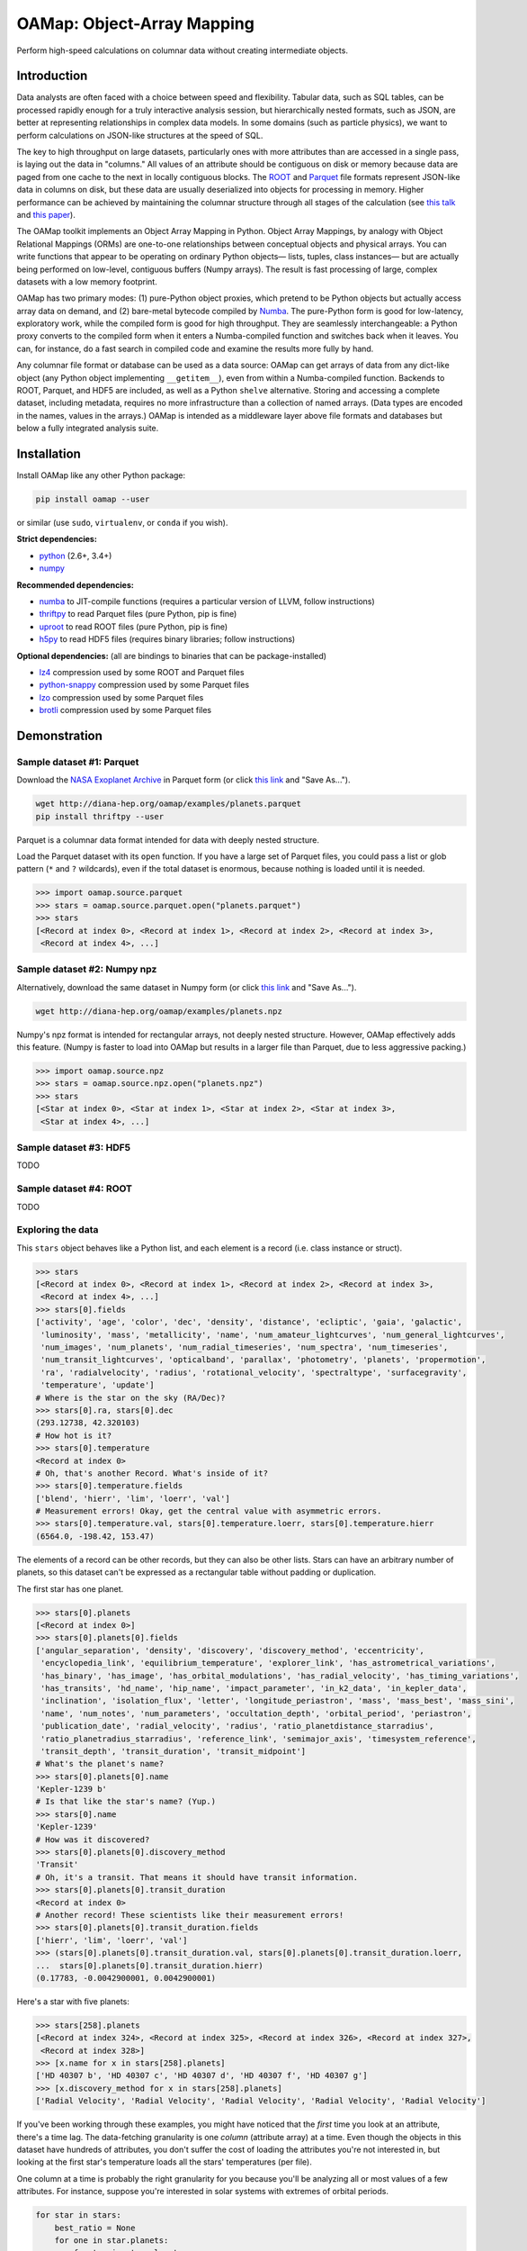 OAMap: Object-Array Mapping
===========================

.. image:: https://travis-ci.org/diana-hep/oamap.svg?branch=master
   :target: https://travis-ci.org/diana-hep/oamap

Perform high-speed calculations on columnar data without creating intermediate objects.

Introduction
------------

Data analysts are often faced with a choice between speed and flexibility. Tabular data, such as SQL tables, can be processed rapidly enough for a truly interactive analysis session, but hierarchically nested formats, such as JSON, are better at representing relationships in complex data models. In some domains (such as particle physics), we want to perform calculations on JSON-like structures at the speed of SQL.

The key to high throughput on large datasets, particularly ones with more attributes than are accessed in a single pass, is laying out the data in "columns." All values of an attribute should be contiguous on disk or memory because data are paged from one cache to the next in locally contiguous blocks. The `ROOT <https://root.cern/>`_ and `Parquet <http://parquet.apache.org/>`_ file formats represent JSON-like data in columns on disk, but these data are usually deserialized into objects for processing in memory. Higher performance can be achieved by maintaining the columnar structure through all stages of the calculation (see `this talk <https://youtu.be/jvt4v2LTGK0>`_ and `this paper <https://arxiv.org/abs/1711.01229>`_).

The OAMap toolkit implements an Object Array Mapping in Python. Object Array Mappings, by analogy with Object Relational Mappings (ORMs) are one-to-one relationships between conceptual objects and physical arrays. You can write functions that appear to be operating on ordinary Python objects— lists, tuples, class instances— but are actually being performed on low-level, contiguous buffers (Numpy arrays). The result is fast processing of large, complex datasets with a low memory footprint.

OAMap has two primary modes: (1) pure-Python object proxies, which pretend to be Python objects but actually access array data on demand, and (2) bare-metal bytecode compiled by `Numba <http://numba.pydata.org/>`_. The pure-Python form is good for low-latency, exploratory work, while the compiled form is good for high throughput. They are seamlessly interchangeable: a Python proxy converts to the compiled form when it enters a Numba-compiled function and switches back when it leaves. You can, for instance, do a fast search in compiled code and examine the results more fully by hand.

Any columnar file format or database can be used as a data source: OAMap can get arrays of data from any dict-like object (any Python object implementing ``__getitem__``), even from within a Numba-compiled function. Backends to ROOT, Parquet, and HDF5 are included, as well as a Python ``shelve`` alternative. Storing and accessing a complete dataset, including metadata, requires no more infrastructure than a collection of named arrays. (Data types are encoded in the names, values in the arrays.) OAMap is intended as a middleware layer above file formats and databases but below a fully integrated analysis suite.

Installation
------------

Install OAMap like any other Python package:

.. code-block:: bash

    pip install oamap --user

or similar (use ``sudo``, ``virtualenv``, or ``conda`` if you wish).

**Strict dependencies:**

- `python <http://docs.python-guide.org/en/latest/starting/installation/>`_ (2.6+, 3.4+)
- `numpy <https://scipy.org/install.html>`_

**Recommended dependencies:**

- `numba <http://numba.pydata.org/numba-doc/latest/user/installing.html>`_ to JIT-compile functions (requires a particular version of LLVM, follow instructions)
- `thriftpy <https://pypi.python.org/pypi/thriftpy>`_ to read Parquet files (pure Python, pip is fine)
- `uproot <https://pypi.python.org/pypi/uproot/>`_ to read ROOT files (pure Python, pip is fine)
- `h5py <http://docs.h5py.org/en/latest/build.html>`_ to read HDF5 files (requires binary libraries; follow instructions)

**Optional dependencies:** (all are bindings to binaries that can be package-installed)

- `lz4 <https://anaconda.org/anaconda/lz4>`_ compression used by some ROOT and Parquet files
- `python-snappy <https://anaconda.org/anaconda/python-snappy>`_ compression used by some Parquet files
- `lzo <https://anaconda.org/anaconda/lzo>`_ compression used by some Parquet files
- `brotli <https://anaconda.org/conda-forge/brotli>`_ compression used by some Parquet files

Demonstration
-------------

Sample dataset #1: Parquet
""""""""""""""""""""""""""

Download the `NASA Exoplanet Archive <https://exoplanetarchive.ipac.caltech.edu/>`_ in Parquet form (or click `this link <http://diana-hep.org/oamap/examples/planets.parquet>`_ and "Save As...").

.. code-block:: bash

    wget http://diana-hep.org/oamap/examples/planets.parquet
    pip install thriftpy --user

Parquet is a columnar data format intended for data with deeply nested structure.

Load the Parquet dataset with its ``open`` function. If you have a large set of Parquet files, you could pass a list or glob pattern (``*`` and ``?`` wildcards), even if the total dataset is enormous, because nothing is loaded until it is needed.

.. code-block:: python

    >>> import oamap.source.parquet
    >>> stars = oamap.source.parquet.open("planets.parquet")
    >>> stars
    [<Record at index 0>, <Record at index 1>, <Record at index 2>, <Record at index 3>,
     <Record at index 4>, ...]

Sample dataset #2: Numpy npz
""""""""""""""""""""""""""""

Alternatively, download the same dataset in Numpy form (or click `this link <http://diana-hep.org/oamap/examples/planets.npz>`_ and "Save As...").

.. code-block:: bash

    wget http://diana-hep.org/oamap/examples/planets.npz

Numpy's npz format is intended for rectangular arrays, not deeply nested structure. However, OAMap effectively adds this feature. (Numpy is faster to load into OAMap but results in a larger file than Parquet, due to less aggressive packing.)

.. code-block:: python

    >>> import oamap.source.npz
    >>> stars = oamap.source.npz.open("planets.npz")
    >>> stars
    [<Star at index 0>, <Star at index 1>, <Star at index 2>, <Star at index 3>,
     <Star at index 4>, ...]

Sample dataset #3: HDF5
"""""""""""""""""""""""

TODO

Sample dataset #4: ROOT
"""""""""""""""""""""""

TODO

Exploring the data
""""""""""""""""""

This ``stars`` object behaves like a Python list, and each element is a record (i.e. class instance or struct).

.. code-block:: python

    >>> stars
    [<Record at index 0>, <Record at index 1>, <Record at index 2>, <Record at index 3>,
     <Record at index 4>, ...]
    >>> stars[0].fields
    ['activity', 'age', 'color', 'dec', 'density', 'distance', 'ecliptic', 'gaia', 'galactic',
     'luminosity', 'mass', 'metallicity', 'name', 'num_amateur_lightcurves', 'num_general_lightcurves',
     'num_images', 'num_planets', 'num_radial_timeseries', 'num_spectra', 'num_timeseries',
     'num_transit_lightcurves', 'opticalband', 'parallax', 'photometry', 'planets', 'propermotion',
     'ra', 'radialvelocity', 'radius', 'rotational_velocity', 'spectraltype', 'surfacegravity',
     'temperature', 'update']
    # Where is the star on the sky (RA/Dec)?
    >>> stars[0].ra, stars[0].dec
    (293.12738, 42.320103)
    # How hot is it?
    >>> stars[0].temperature
    <Record at index 0>
    # Oh, that's another Record. What's inside of it?
    >>> stars[0].temperature.fields
    ['blend', 'hierr', 'lim', 'loerr', 'val']
    # Measurement errors! Okay, get the central value with asymmetric errors.
    >>> stars[0].temperature.val, stars[0].temperature.loerr, stars[0].temperature.hierr
    (6564.0, -198.42, 153.47)

The elements of a record can be other records, but they can also be other lists. Stars can have an arbitrary number of planets, so this dataset can't be expressed as a rectangular table without padding or duplication.

The first star has one planet.

.. code-block:: python

    >>> stars[0].planets
    [<Record at index 0>]
    >>> stars[0].planets[0].fields
    ['angular_separation', 'density', 'discovery', 'discovery_method', 'eccentricity',
     'encyclopedia_link', 'equilibrium_temperature', 'explorer_link', 'has_astrometrical_variations',
     'has_binary', 'has_image', 'has_orbital_modulations', 'has_radial_velocity', 'has_timing_variations',
     'has_transits', 'hd_name', 'hip_name', 'impact_parameter', 'in_k2_data', 'in_kepler_data',
     'inclination', 'isolation_flux', 'letter', 'longitude_periastron', 'mass', 'mass_best', 'mass_sini',
     'name', 'num_notes', 'num_parameters', 'occultation_depth', 'orbital_period', 'periastron',
     'publication_date', 'radial_velocity', 'radius', 'ratio_planetdistance_starradius',
     'ratio_planetradius_starradius', 'reference_link', 'semimajor_axis', 'timesystem_reference',
     'transit_depth', 'transit_duration', 'transit_midpoint']
    # What's the planet's name?
    >>> stars[0].planets[0].name
    'Kepler-1239 b'
    # Is that like the star's name? (Yup.)
    >>> stars[0].name
    'Kepler-1239'
    # How was it discovered?
    >>> stars[0].planets[0].discovery_method
    'Transit'
    # Oh, it's a transit. That means it should have transit information.
    >>> stars[0].planets[0].transit_duration
    <Record at index 0>
    # Another record! These scientists like their measurement errors!
    >>> stars[0].planets[0].transit_duration.fields
    ['hierr', 'lim', 'loerr', 'val']
    >>> (stars[0].planets[0].transit_duration.val, stars[0].planets[0].transit_duration.loerr,
    ...  stars[0].planets[0].transit_duration.hierr)
    (0.17783, -0.0042900001, 0.0042900001)

Here's a star with five planets:

.. code-block:: python

    >>> stars[258].planets
    [<Record at index 324>, <Record at index 325>, <Record at index 326>, <Record at index 327>,
     <Record at index 328>]
    >>> [x.name for x in stars[258].planets]
    ['HD 40307 b', 'HD 40307 c', 'HD 40307 d', 'HD 40307 f', 'HD 40307 g']
    >>> [x.discovery_method for x in stars[258].planets]
    ['Radial Velocity', 'Radial Velocity', 'Radial Velocity', 'Radial Velocity', 'Radial Velocity']

If you've been working through these examples, you might have noticed that the *first* time you look at an attribute, there's a time lag. The data-fetching granularity is one *column* (attribute array) at a time. Even though the objects in this dataset have hundreds of attributes, you don't suffer the cost of loading the attributes you're not interested in, but looking at the first star's temperature loads all the stars' temperatures (per file).

One column at a time is probably the right granularity for you because you'll be analyzing all or most values of a few attributes. For instance, suppose you're interested in solar systems with extremes of orbital periods.

.. code-block:: python

    for star in stars:
        best_ratio = None
        for one in star.planets:
            for two in star.planets:
                if (one.orbital_period is not None and one.orbital_period.val is not None and
                    two.orbital_period is not None and two.orbital_period.val is not None):
                    ratio = one.orbital_period.val / two.orbital_period.val
                    if best_ratio is None or ratio > best_ratio:
                        best_ratio = ratio
        if best_ratio is not None:
            print(best_ratio)

If you're following these examples interactively, you'd have noticed that the lag occurred at the very beginning of the loop, when you asked for the first orbital period and got all of them.

Peeking at OAMap's internals, we can see which arrays are actually loaded.

.. code-block:: python

    >>> print("\n".join(stars._generator.loaded(stars._cache)))
    object-B
    object-E
    object-L-Fplanets-B
    object-L-Fplanets-E
    object-L-Fplanets-L-Forbital_period-M
    object-L-Fplanets-L-Forbital_period-Fval-M
    object-L-Fplanets-L-Forbital_period-Fval-Df4

The ``-B`` and ``-E`` arrays quantify list and sublist lengths, ``-M`` are for nullable fields (almost all of the exoplanets fields could be null, or ``None`` in the Python code), and ``-D`` is the numerical data. (Note: the listing above is from the Parquet file; the Numpy file differs only in that it preserved the record names.)

Peeking further behind the scenes, we can see that these really are Numpy arrays.

.. code-block:: python

    for name in stars._generator.loaded(stars._cache):
        print(stars._listofarrays[0][name])

    [0]
    [2660]
    [   0    1    2 ... 3562 3565 3570]
    [   1    2    3 ... 3565 3570 3572]
    [   0    1    2 ... 3495 3496 3497]
    [   0    1    2 ... 3487 3488 3489]
    [ 5.19104    4.147876   3.5957696 ... 87.090195   4.425391  13.193242 ]

No objects were involved in the processing of the data.

The fact that the data are in a purely numerical form makes it a perfect fit for Numba, which optimizes number-crunching by compiling Python functions with LLVM.

Try `installing Numba <http://numba.pydata.org/numba-doc/latest/user/installing.html>`_ and then running the code below. The ``@numba.njit`` decorator specifies that the function must be compiled before it runs and ``import oamap.compiler`` tells Numba how to compile OAMap types.

.. code-block:: python

    import numba
    import oamap.compiler    # crucial! loads OAMap extensions!
    
    @numba.njit
    def period_ratio(stars):
        out = []
        for star in stars:
            best_ratio = None
            for one in star.planets:
                for two in star.planets:
                    if (one.orbital_period is not None and one.orbital_period.val is not None and
                        two.orbital_period is not None and two.orbital_period.val is not None):
                        ratio = one.orbital_period.val / two.orbital_period.val
                        if best_ratio is None or ratio > best_ratio:
                            best_ratio = ratio
            if best_ratio is not None and best_ratio > 200:
                out.append(star)
        return out
    
    # The benefit of compiling is lost on a small dataset like this (compilation time ~ run time),
    # but I'm sure you can find a much bigger one.  :)
    >>> extremes = period_ratio(stars)
    # Now that we've filtered with compiled code, we can examine the outliers in Python.
    >>> extremes
    [<Record at index 284>, <Record at index 466>, <Record at index 469>, <Record at index 472>,
     <Record at index 484>, <Record at index 502>, <Record at index 510>, <Record at index 559>,
     <Record at index 651>, <Record at index 665>, <Record at index 674>, <Record at index 728>,
     <Record at index 1129>, <Record at index 1464>, <Record at index 1529>, <Record at index 1567>,
     <Record at index 1814>, <Record at index 1819>, <Record at index 1953>, <Record at index 1979>,
     <Record at index 1980>, <Record at index 2305>, <Record at index 2332>, <Record at index 2366>,
     <Record at index 2623>, <Record at index 2654>]
    # These are unusual solar systems (most don't have so many planets).
    >>> extremes[0].planets
    [<Record at index 384>, <Record at index 385>, <Record at index 386>, <Record at index 387>,
     <Record at index 388>, <Record at index 389>]
    # Indeed, the orbital period ratio for this one is 2205.0 / 5.75969.
    >>> [x.orbital_period.val for x in extremes[0].planets]
    [5.75969, 16.357, 49.748, 122.744, 604.67, 2205.0]
    # Including attributes that we didn't consider in the search.
    >>> [x.mass_best.val for x in extremes[0].planets]
    [0.0416, 0.0378, 0.0805, 0.0722, 0.0732, 0.2066]

The exploratory one-liners and the analysis functions you would write to study your data are similar to what they'd be if these were JSON or Python objects. However,

- the data are stored in a binary, columnar form, which minimizes memory use and streamlines data transfers from disk or network to memory to CPU cache);
- scans over the data can be compiled for higher throughput.

These two features speed up conventional workflows.

Unconventional workflows: columnar granularity
""""""""""""""""""""""""""""""""""""""""""""""

In the demonstration above, we downloaded the file we wanted to analyze. That required us to take all of the columns, including those we aren't interested in. Object-array mapping shifts the granular unit from a file that describes a complete dataset to its individual columns. Thus,

- columns do not need to be packaged together as files— they may be free-floating objects in a key-value database or object store;
- the same columns may be used in different datasets— different versions, different structures, different filters— because datasets with substantial overlaps in content should not be allowed to waste memory.

To demonstrate this, we'll look at the same dataset with download-on-demand. We're using a simple HTTP server for this, but any key-value database or object store would work.

.. code-block:: python

    import numpy
    import io
    import codecs
    try:
        from urllib.request import urlopen   # Python 3
    except ImportError:
        from urllib2 import urlopen          # Python 2

    baseurl = "http://diana-hep.org/oamap/examples/planets/"

    # wrap the website as a dict-like object with a __getitem__ method
    class DataSource:
        def __getitem__(self, name):
            ### uncomment the following line to see how it works
            # print(name)
            try:
                return numpy.load(io.BytesIO(urlopen(baseurl + name + ".npy").read()))
            except Exception as err:
                raise KeyError(str(err))

    # download the dataset description
    remotefile = urlopen(baseurl + "dataset.json")

    # explicit utf-8 conversion required for Python 3
    remotefile = codecs.getreader("utf-8")(remotefile)

    # the dataset description tells OAMap which arrays (URLs) to fetch
    from oamap.schema import *
    dataset = Dataset.fromjsonfile(remotefile)
    stars = dataset.schema(DataSource())

Now we can work with this dataset exactly as we did before. (I'm including the optional printouts from above.)

.. code-block:: python

    # object-B
    # object-E
    >>> stars
    [<Star at index 0>, <Star at index 1>, <Star at index 2>, <Star at index 3>, <Star at index 4>, ...,
     <Star at index 2655>, <Star at index 2656>, <Star at index 2657>, <Star at index 2658>,
     <Star at index 2659>]
    >>> stars[0].ra, stars[0].dec
    # object-L-NStar-Fra-Df4
    # object-L-NStar-Fdec-Df4
    (293.12738, 42.320103)
    >>> stars[258].planets
    # object-L-NStar-Fplanets-B
    # object-L-NStar-Fplanets-E
    [<Planet at index 324>, <Planet at index 325>, <Planet at index 326>, <Planet at index 327>,
     <Planet at index 328>]
    >>> [x.name for x in stars[258].planets]
    # object-L-NStar-Fplanets-L-NPlanet-Fname-NUTF8String-B
    # object-L-NStar-Fplanets-L-NPlanet-Fname-NUTF8String-E
    # object-L-NStar-Fplanets-L-NPlanet-Fname-NUTF8String-L-Du1
    [u'HD 40307 b', u'HD 40307 c', u'HD 40307 d', u'HD 40307 f', u'HD 40307 g']
    >>> period_ratio(stars)
    # object-L-NStar-Fplanets-L-NPlanet-Forbital_period-NValueAsymErr-Fval-M
    # object-L-NStar-Fplanets-L-NPlanet-Forbital_period-NValueAsymErr-Fval-Df4
    # object-L-NStar-Fplanets-L-NPlanet-Forbital_period-NValueAsymErr-M
    [<Star at index 284>, <Star at index 466>, <Star at index 469>, <Star at index 472>, <Star at index 484>,
     <Star at index 502>, <Star at index 510>, <Star at index 559>, <Star at index 651>, <Star at index 665>,
     <Star at index 674>, <Star at index 728>, <Star at index 1129>, <Star at index 1464>,
     <Star at index 1529>, <Star at index 1567>, <Star at index 1814>, <Star at index 1819>,
     <Star at index 1953>, <Star at index 1979>, <Star at index 1980>, <Star at index 2305>,
     <Star at index 2332>, <Star at index 2366>, <Star at index 2623>, <Star at index 2654>]

We can even modify the dataset without touching all of its elements. For instance, suppose we want to give each star an id number:

.. code-block:: python

    # create a data source that effectively merges the array sets
    class DataSource2:
        def __init__(self, arrays, fallback):
            self.arrays = arrays
            self.fallback = fallback
        def __getitem__(self, name):
            try:
                return self.arrays[name]
            except KeyError:
                return self.fallback[name]

    # modify the schema by adding a primitive (numerical) field
    >>> schema = dataset.schema
    >>> schema.content["id"] = Primitive(int, data="id-array")

    # create a new dataset with the new schema and new source
    >>> source = DataSource2({"id-array": numpy.arange(len(stars), dtype=int)}, DataSource())
    >>> stars_v2 = schema(source)

    # the new dataset has the new field and the old one doesn't, but the share 99% of the data
    >>> stars_v2[0].id
    0
    >>> stars_v2[100].id
    100
    >>> stars_v2[-1].id
    2659
    >>> stars[0].id
    Traceback (most recent call last):
      File "<stdin>", line 1, in <module>
      File "oamap/proxy.py", line 340, in __getattr__
        raise AttributeError("{0} object has no attribute {1}".format(repr("Record" if
            self._generator.name is None else self._generator.name), repr(field)))
    AttributeError: u'Star' object has no attribute 'id'

Schemas/data types
------------------

Columnar datasets must be defined by a schema and compiled functions must have static data types, so all data in OAMap has a schema. As you've seen in the previous example, the schemas are very fluid: you're not locked into an early choice of schema.

You can examine the schema of any list or record through its ``schema`` property:

.. code-block:: python

    >>> stars.schema.show()

For a large dataset like the exoplanets, be prepared for pages of output.

The schema expresses the nested structure of the data and optionally the names of the arrays to fetch (overriding a default naming convention, derived from the schema structure). Schemas can also document the data and carry arbitrary (JSON) metadata.

Schemas are defined by seven generators: **Primitive**, **List**, **Union**, **Record**, **Tuple**, **Pointer**, and **Extension**, which together form a fairly complete programming environment.

Primitive
"""""""""

Primitives are fixed-width, concrete types such as booleans, numbers, and fixed-size byte strings (e.g. 6-byte MAC addresses or 16-byte UUIDs). The scope will include anything describable by a `Numpy dtype <https://docs.scipy.org/doc/numpy/reference/generated/numpy.dtype.html>`_, though non-trivial dtype shapes (to describe fixed-dimension tensors) and names (to describe non-columnar, flat records) are not implemented yet.

.. code-block:: python

    >>> from oamap.schema import *
    >>> schema = List(Primitive(int, data="p"), starts="b", stops="e")
    >>> obj = schema({"p": [1, 2, 3, 4, 5], "b": [0], "e": [5]})
    >>> obj
    [1, 2, 3, 4, 5]

.. code-block:: python

    >>> schema = List(Primitive("S4"))
    >>> obj = schema.fromdata(["one", "two", "three", "four", "five"])
    >>> obj
    [b'one', b'two', b'thre', b'four', b'five']

Note that "three" is truncated (and the rest are implicitly padded) because the Numpy dtype, ``"S4"`` is 4-byte. See the extension type (below) for a better way to make strings.

List
""""

Lists are arbitrary length collections of any other type. Unlike dynamically typed Python, the contents of a list must all be the same type ("homogeneous"), though unions (below) loosen that requirement.

.. code-block:: python

    >>> schema = List(List("int"))   # shorthand string "int" for Primitive("int")
    >>> obj = schema.fromdata([[1, 2, 3], [], [4, 5]])
    >>> for n, x in obj._arrays.items():
    ...     print(n, x)
    object-B [0]
    object-E [3]
    object-L-B [0 3 3]
    object-L-E [3 3 5]
    object-L-L-Di8 [1 2 3 4 5]
    >>> obj
    [[1, 2, 3], [], [4, 5]]

is a list of lists and

.. code-block:: python

    >>> schema = List(Tuple(["int", "float"]))
    >>> obj = schema.fromdata([(1, 1.1), (2, 2.2), (3, 3.3)])
    >>> for n, x in obj._arrays.items():
    ...     print(n, x)
    object-B [0]
    object-E [3]
    object-L-F0-Di8 [1 2 3]
    object-L-F1-Df8 [1.1 2.2 3.3]
    >>> obj
    [(1, 1.1), (2, 2.2), (3, 3.3)]

is a list of tuples.

OAMap uses two arrays, one for the beginning (``-B``) offset of the data and the other for the end (``-E``) for maximum flexibility. Lists with dropped elements can be represented with a new pair of arrays, without copying any of the content.

Union
"""""
